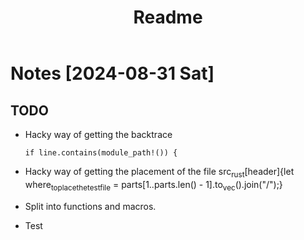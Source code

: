 #+title: Readme

* Notes [2024-08-31 Sat]
** TODO
- Hacky way of getting the backtrace
 #+begin_src
if line.contains(module_path!()) {
#+end_src
- Hacky way of getting the placement of the file src_rust[header]{let where_to_place_the_test_file = parts[1..parts.len() - 1].to_vec().join("/");}
- Split into functions and macros.
- Test
